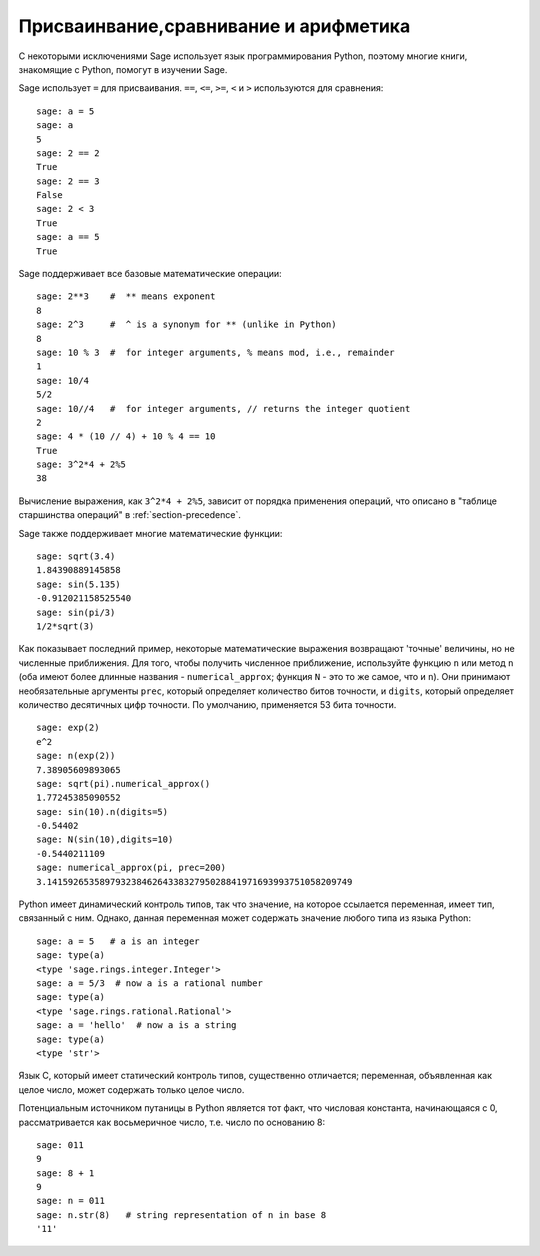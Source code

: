 
Присваинвание,сравнивание и арифметика
======================================

С некоторыми исключениями Sage использует язык программирования Python,
поэтому многие книги, знакомящие с Python, помогут в изучении Sage.

Sage использует ``=`` для присваивания. ``==``, ``<=``, ``>=``, ``<`` и ``>``
используются для сравнения:

::

    sage: a = 5
    sage: a
    5
    sage: 2 == 2
    True
    sage: 2 == 3
    False
    sage: 2 < 3
    True
    sage: a == 5
    True

Sage поддерживает все базовые математические операции:

::

    sage: 2**3    #  ** means exponent
    8
    sage: 2^3     #  ^ is a synonym for ** (unlike in Python)
    8
    sage: 10 % 3  #  for integer arguments, % means mod, i.e., remainder
    1
    sage: 10/4
    5/2
    sage: 10//4   #  for integer arguments, // returns the integer quotient
    2
    sage: 4 * (10 // 4) + 10 % 4 == 10
    True
    sage: 3^2*4 + 2%5
    38

Вычисление выражения, как ``3^2*4 + 2%5``, зависит от порядка применения
операций, что описано в "таблице старшинства операций" в :ref:`section-precedence`.

Sage также поддерживает многие математические функции:

::

    sage: sqrt(3.4)
    1.84390889145858
    sage: sin(5.135)
    -0.912021158525540
    sage: sin(pi/3)
    1/2*sqrt(3)

Как показывает последний пример, некоторые математические выражения
возвращают 'точные' величины, но не численные приближения. Для того,
чтобы получить численное приближение, используйте функцию ``n`` или
метод ``n`` (оба имеют более длинные названия - ``numerical_approx``;
функция ``N`` - это то же самое, что и ``n``). Они принимают необязательные
аргументы ``prec``, который определяет количество битов точности, и ``digits``,
который определяет количество десятичных цифр точности. По умолчанию,
применяется 53 бита точности.

::

    sage: exp(2)
    e^2
    sage: n(exp(2))
    7.38905609893065
    sage: sqrt(pi).numerical_approx()
    1.77245385090552
    sage: sin(10).n(digits=5)
    -0.54402
    sage: N(sin(10),digits=10)
    -0.5440211109
    sage: numerical_approx(pi, prec=200)
    3.1415926535897932384626433832795028841971693993751058209749

Python имеет динамический контроль типов, так что значение, на
которое ссылается переменная, имеет тип, связанный с ним. Однако,
данная переменная может содержать значение любого типа из языка Python:

::

    sage: a = 5   # a is an integer
    sage: type(a)
    <type 'sage.rings.integer.Integer'>
    sage: a = 5/3  # now a is a rational number
    sage: type(a)
    <type 'sage.rings.rational.Rational'>
    sage: a = 'hello'  # now a is a string
    sage: type(a)
    <type 'str'>

Язык C, который имеет статический контроль типов, существенно отличается;
переменная, объявленная как целое число, может содержать только целое число.

Потенциальным источником путаницы в Python является тот факт, что
числовая константа, начинающаяся с 0, рассматривается как восьмеричное число,
т.е. число по основанию 8:

::

    sage: 011
    9
    sage: 8 + 1
    9
    sage: n = 011
    sage: n.str(8)   # string representation of n in base 8
    '11'
